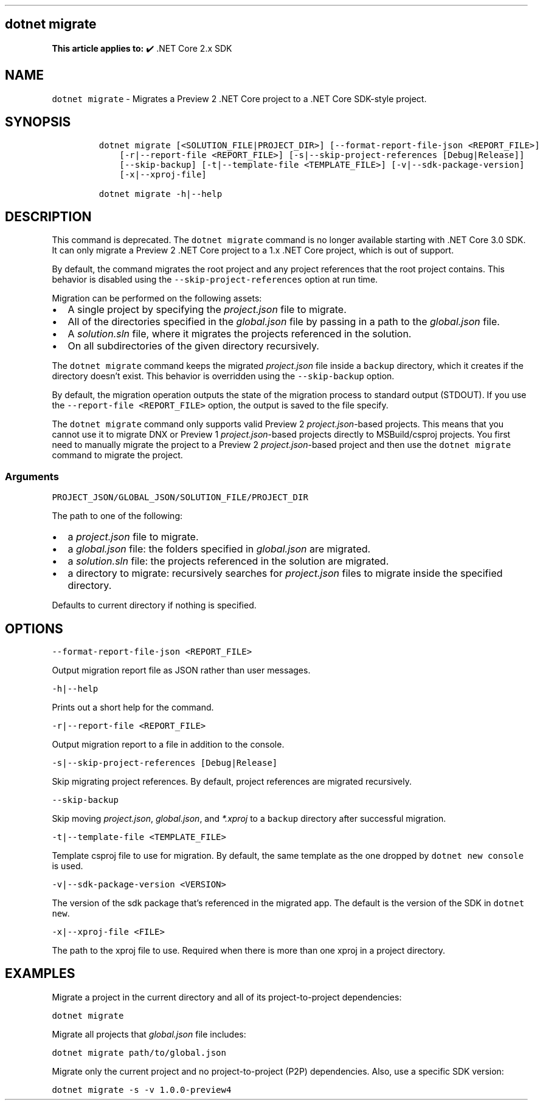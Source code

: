.\" Automatically generated by Pandoc 2.14.1
.\"
.TH "" "1" "" "" ".NET"
.hy
.SH dotnet migrate
.PP
\f[B]This article applies to:\f[R] \[u2714]\[uFE0F] .NET Core 2.x SDK
.SH NAME
.PP
\f[C]dotnet migrate\f[R] - Migrates a Preview 2 .NET Core project to a .NET Core SDK-style project.
.SH SYNOPSIS
.IP
.nf
\f[C]
dotnet migrate [<SOLUTION_FILE|PROJECT_DIR>] [--format-report-file-json <REPORT_FILE>]
    [-r|--report-file <REPORT_FILE>] [-s|--skip-project-references [Debug|Release]]
    [--skip-backup] [-t|--template-file <TEMPLATE_FILE>] [-v|--sdk-package-version]
    [-x|--xproj-file]

dotnet migrate -h|--help
\f[R]
.fi
.SH DESCRIPTION
.PP
This command is deprecated.
The \f[C]dotnet migrate\f[R] command is no longer available starting with .NET Core 3.0 SDK.
It can only migrate a Preview 2 .NET Core project to a 1.x .NET Core project, which is out of support.
.PP
By default, the command migrates the root project and any project references that the root project contains.
This behavior is disabled using the \f[C]--skip-project-references\f[R] option at run time.
.PP
Migration can be performed on the following assets:
.IP \[bu] 2
A single project by specifying the \f[I]project.json\f[R] file to migrate.
.IP \[bu] 2
All of the directories specified in the \f[I]global.json\f[R] file by passing in a path to the \f[I]global.json\f[R] file.
.IP \[bu] 2
A \f[I]solution.sln\f[R] file, where it migrates the projects referenced in the solution.
.IP \[bu] 2
On all subdirectories of the given directory recursively.
.PP
The \f[C]dotnet migrate\f[R] command keeps the migrated \f[I]project.json\f[R] file inside a \f[C]backup\f[R] directory, which it creates if the directory doesn\[cq]t exist.
This behavior is overridden using the \f[C]--skip-backup\f[R] option.
.PP
By default, the migration operation outputs the state of the migration process to standard output (STDOUT).
If you use the \f[C]--report-file <REPORT_FILE>\f[R] option, the output is saved to the file specify.
.PP
The \f[C]dotnet migrate\f[R] command only supports valid Preview 2 \f[I]project.json\f[R]-based projects.
This means that you cannot use it to migrate DNX or Preview 1 \f[I]project.json\f[R]-based projects directly to MSBuild/csproj projects.
You first need to manually migrate the project to a Preview 2 \f[I]project.json\f[R]-based project and then use the \f[C]dotnet migrate\f[R] command to migrate the project.
.SS Arguments
.PP
\f[C]PROJECT_JSON/GLOBAL_JSON/SOLUTION_FILE/PROJECT_DIR\f[R]
.PP
The path to one of the following:
.IP \[bu] 2
a \f[I]project.json\f[R] file to migrate.
.IP \[bu] 2
a \f[I]global.json\f[R] file: the folders specified in \f[I]global.json\f[R] are migrated.
.IP \[bu] 2
a \f[I]solution.sln\f[R] file: the projects referenced in the solution are migrated.
.IP \[bu] 2
a directory to migrate: recursively searches for \f[I]project.json\f[R] files to migrate inside the specified directory.
.PP
Defaults to current directory if nothing is specified.
.SH OPTIONS
.PP
\f[C]--format-report-file-json <REPORT_FILE>\f[R]
.PP
Output migration report file as JSON rather than user messages.
.PP
\f[C]-h|--help\f[R]
.PP
Prints out a short help for the command.
.PP
\f[C]-r|--report-file <REPORT_FILE>\f[R]
.PP
Output migration report to a file in addition to the console.
.PP
\f[C]-s|--skip-project-references [Debug|Release]\f[R]
.PP
Skip migrating project references.
By default, project references are migrated recursively.
.PP
\f[C]--skip-backup\f[R]
.PP
Skip moving \f[I]project.json\f[R], \f[I]global.json\f[R], and \f[I]*.xproj\f[R] to a \f[C]backup\f[R] directory after successful migration.
.PP
\f[C]-t|--template-file <TEMPLATE_FILE>\f[R]
.PP
Template csproj file to use for migration.
By default, the same template as the one dropped by \f[C]dotnet new console\f[R] is used.
.PP
\f[C]-v|--sdk-package-version <VERSION>\f[R]
.PP
The version of the sdk package that\[cq]s referenced in the migrated app.
The default is the version of the SDK in \f[C]dotnet new\f[R].
.PP
\f[C]-x|--xproj-file <FILE>\f[R]
.PP
The path to the xproj file to use.
Required when there is more than one xproj in a project directory.
.SH EXAMPLES
.PP
Migrate a project in the current directory and all of its project-to-project dependencies:
.PP
\f[C]dotnet migrate\f[R]
.PP
Migrate all projects that \f[I]global.json\f[R] file includes:
.PP
\f[C]dotnet migrate path/to/global.json\f[R]
.PP
Migrate only the current project and no project-to-project (P2P) dependencies.
Also, use a specific SDK version:
.PP
\f[C]dotnet migrate -s -v 1.0.0-preview4\f[R]
